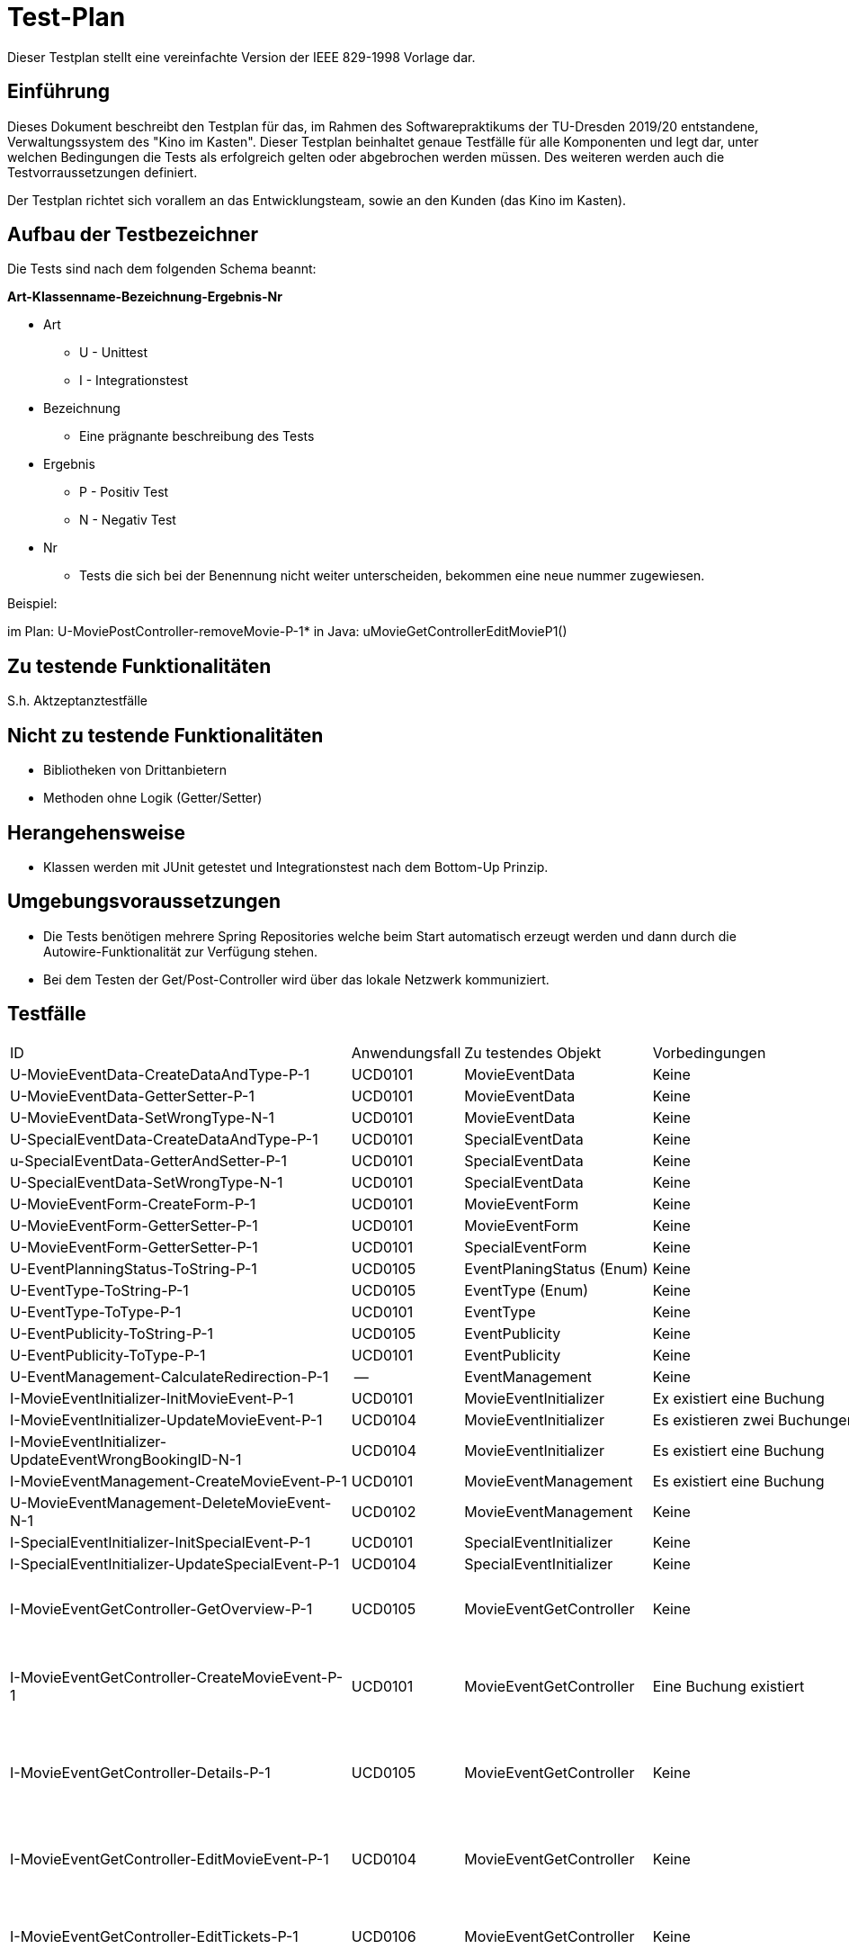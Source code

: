 = Test-Plan

Dieser Testplan stellt eine vereinfachte Version der IEEE 829-1998 Vorlage dar.

== Einführung
Dieses Dokument beschreibt den Testplan für das, im Rahmen des Softwarepraktikums der TU-Dresden 2019/20 entstandene,
Verwaltungssystem des "Kino im Kasten". Dieser Testplan beinhaltet genaue Testfälle für alle Komponenten und legt dar,
unter welchen Bedingungen die Tests als erfolgreich gelten oder abgebrochen werden müssen. Des weiteren werden auch die
Testvorraussetzungen definiert.

Der Testplan richtet sich vorallem an das Entwicklungsteam, sowie an den Kunden (das Kino im Kasten).

== Aufbau der Testbezeichner

Die Tests sind nach dem folgenden Schema beannt:

*Art-Klassenname-Bezeichnung-Ergebnis-Nr*

- Art 
    ** U - Unittest
    ** I - Integrationstest
- Bezeichnung
    ** Eine prägnante beschreibung des Tests
- Ergebnis
    ** P - Positiv Test
    ** N - Negativ Test
- Nr
    ** Tests die sich bei der Benennung nicht weiter unterscheiden, bekommen eine neue nummer zugewiesen.


Beispiel: 

im Plan: U-MoviePostController-removeMovie-P-1*
in Java: uMovieGetControllerEditMovieP1()

== Zu testende Funktionalitäten

S.h. Aktzeptanztestfälle

== Nicht zu testende Funktionalitäten

- Bibliotheken von Drittanbietern
- Methoden ohne Logik (Getter/Setter)

== Herangehensweise

- Klassen werden mit JUnit getestet und Integrationstest nach dem Bottom-Up Prinzip.

== Umgebungsvoraussetzungen

- Die Tests benötigen mehrere Spring Repositories welche beim Start automatisch erzeugt werden und dann durch die Autowire-Funktionalität zur Verfügung stehen.
- Bei dem Testen der Get/Post-Controller wird über das lokale Netzwerk kommuniziert.


== Testfälle

[options="headers", cols="1,1,2,2,2,2"]
|===

| ID
| Anwendungsfall
| Zu testendes Objekt
| Vorbedingungen
| Eingabe
| Ausgabe

| U-MovieEventData-CreateDataAndType-P-1
| UCD0101
| MovieEventData
| Keine
| Keine
| MovieEventData-Objekt mit richtigem Typ

| U-MovieEventData-GetterSetter-P-1
| UCD0101
| MovieEventData
| Keine
| Buchung, Datum und Zeit, Öfentlichkeit, Typ, Namen
| Korrektes Setzen der Eingaben

| U-MovieEventData-SetWrongType-N-1
| UCD0101
| MovieEventData
| Keine
| Änderung eines falschen Typs
| Keine Änderung des Typs

| U-SpecialEventData-CreateDataAndType-P-1
| UCD0101
| SpecialEventData
| Keine
| Keine
| SpecialEventData-Objekt mit korrektem Typ

| u-SpecialEventData-GetterAndSetter-P-1
| UCD0101
| SpecialEventData
| Keine
| Datum, Zeiten, Öffentlichkeit, Typ, Name
| Korrektes Setzen der Eingaben

| U-SpecialEventData-SetWrongType-N-1
| UCD0101
| SpecialEventData
| Keine
| Änderung eines falschen Typs
| Keine Änderung des Typs

| U-MovieEventForm-CreateForm-P-1
| UCD0101
| MovieEventForm
| Keine
| Name, Datum, Zeit, Buchunsgnummer
| Korrekt initialisiertes MoviEventForm-Objekt

| U-MovieEventForm-GetterSetter-P-1
| UCD0101
| MovieEventForm
| Keine
| Buchungsnummer
| Korrekt verändertes MovieEventForm-Objekt

| U-MovieEventForm-GetterSetter-P-1
| UCD0101
| SpecialEventForm
| Keine
| Datum, Name, Zeiten, Öffentlichkeit
| Korrekt gesetzte Eingaben

| U-EventPlanningStatus-ToString-P-1
| UCD0105
| EventPlaningStatus (Enum)
| Keine
| Keine
| Korrekt formatierter String

| U-EventType-ToString-P-1
| UCD0105
| EventType (Enum)
| Keine
| Keine
| Korrekt formatierter String

| U-EventType-ToType-P-1
| UCD0101
| EventType
| Keine
| String der dem Enum-Feld entspricht
| Korrekt assoziierter Enum-Typ

| U-EventPublicity-ToString-P-1
| UCD0105
| EventPublicity
| Keine
| Keine
| Korrekt formatierte Ausgabe

| U-EventPublicity-ToType-P-1
| UCD0101
| EventPublicity
| Keine
| String der dem Enum-Feld entspricht
| Korrekt assoziierter Enum-Typ

| U-EventManagement-CalculateRedirection-P-1
| --
| EventManagement
| Keine
| Korrekte redirect-request-parameter
| Korrekter Redirect-String

| I-MovieEventInitializer-InitMovieEvent-P-1
| UCD0101
| MovieEventInitializer
| Ex existiert eine Buchung
| Eine korrekte MovieEventForm
| Ein korrekt initialisiertes MovieEvent

| I-MovieEventInitializer-UpdateMovieEvent-P-1
| UCD0104
| MovieEventInitializer
| Es existieren zwei Buchungen
| Eine aktualisierte MovieEventForm
| Ein korrekte aktualisiertes MovieEvent-Objekt

| I-MovieEventInitializer-UpdateEventWrongBookingID-N-1
| UCD0104
| MovieEventInitializer
| Es existiert eine Buchung
| Eine aktualisierte MovieEventForm mit falscher BookingID
| Ein korrekt aktualisiertes MoviEvent-Objekt mir alter Booking

| I-MovieEventManagement-CreateMovieEvent-P-1
| UCD0101
| MovieEventManagement
| Es existiert eine Buchung
| Valide Einträge zu einer MovieEventForm
| Das MovieEvent wird angelegt, gespeichert und zurückgegeben

| U-MovieEventManagement-DeleteMovieEvent-N-1
| UCD0102
| MovieEventManagement
| Keine
| Buchungen mit spezifischer Id sollen gelöscht werden
| Nur Buchungen, deren ID vorhandne ist, werden gelöscht

| I-SpecialEventInitializer-InitSpecialEvent-P-1
| UCD0101
| SpecialEventInitializer
| Keine
| Eine korrekte SpecialEventForm
| Ein korrekt initialisiertes SpecialEvent

| I-SpecialEventInitializer-UpdateSpecialEvent-P-1
| UCD0104
| SpecialEventInitializer
| Keine
| Korrekte SpecialEventForm
| Ein korrekt aktualisiertes SpecialEvent-Objekt

| I-MovieEventGetController-GetOverview-P-1
| UCD0105
| MovieEventGetController
| Keine
| Keine
a|
- Der Webserver antwortet mit HTTP Status Code 200
- Es wird eine Liste mit MovieEvents zurückgegeben

| I-MovieEventGetController-CreateMovieEvent-P-1
| UCD0101
| MovieEventGetController
| Eine Buchung existiert
| Keine
a|  - Der Webserver antwortet mit HHTP Status Code 200
    - Es wird eine Liste mit existierenden Buchungen zurückgegeben

| I-MovieEventGetController-Details-P-1
| UCD0105
| MovieEventGetController
| Keine
| Keine
a|  - Der Webserver antwortet mit 200
    - Es werden alle wichtigen Eigenschaften einer Filmveranstaltung angezeigt

| I-MovieEventGetController-EditMovieEvent-P-1
| UCD0104
| MovieEventGetController
| Keine
| Keine
a|  - Der Webserver antwortet mit 200
    - Es werden alle editierbaren Eigenschaften einer Filmveranstaltung preisgegeben

| I-MovieEventGetController-EditTickets-P-1
| UCD0106
| MovieEventGetController
| Keine
| Keine
a|  - Der Webserver antwortet mit 200
    - Es werden die Felder der Tickets angezeigt

| I-MovieEventPostController-FilterMovieEvents-P-1
| UCD0107
| MovieEventPostController
| Es gibt Filme zum Filtern
|   - Suchstring
    - Suchdatum
a|  - Der Webserver antwortet mit 302
    - alle Events, auf die der Filter passt, werden angezeigt

| I-MovieEventPostController-CreateMovieEvent-P-1
| UCD0101
| MovieEventPostController
| Eine Buchung existiert
|   - zusätzlicher Name
    - Datum und Uhrzeit
    - Auswahl einer Buchung
a|  - Der Webserver antwortet mit 302
    - die Filmveranstaltung wird erstellt

| I-MovieEventPostController-CreateMovieEvent-N-1
| UCD0101
| MovieEventPostController
| Eine Buchung existiert
| Falsches Datum, nicht zur Buchung passend
a| - Kein neues MovieEvent wird erstellt
   - Ein redirect kommt auf dieselbe Seite zurück 

| I-MovieEventPostController-EditMovieEvent-P-1
| UCD0104
| MovieEventPostController
| Keine
|   - möglicherweise andere Daten
a|  - Der Webserver antwortet mit 302
    - die Filmveranstaltung wird verändert abgespeichert

| I-MovieEventPostController-EditMovieEvent-N-1
| UCD0104
| MovieEventPostController
| Keine
| Daten, mit einem Datum, welches nicht mehr zur Buchung passt
a|  - Redirect (302)
    - die Filmveranstaltung wird nicht gespeichert und nicht verändert

| I-MovieEventPostController-DeleteMovieEvent-P-1
| UCD0102
| MovieEventPostController
| Keine
| Keine
a|  - Der Webserver antwortet mit 302
    - die gewählte Filmveranstaltung wird gelöscht

| I-MovieEventPostController-EditMovieEventTickets-P-1
| UCD0106
| MovieEventPostController, Tickets
| Keine
| Eingabe korrekter Ticketnummern für alle Ticketarten
a|  - Der Webserver antwortet mit 302
    - die aktualisierten Ticketdaten werden gespeichert

| I-MovieEventPostController-EditMovieEventTickets-N-1
| UCD0106
| MovieEventPostController
| Keine
| Eingabe mit falscher MovieEventId
a|  - Landen auf "error" mit 200

| I-MovieEventPostController-EditMovieEventTickets-N-2
| UCD0106
| MovieEventPostController
| Keine
| Eingabe falscher Ticketnummern
a|  - Redirect (302)
    - die neuen Daten werden nicht gespeichert

| I-SpecialEventGetController-GetOverview-P-1
| UCD0107
| SpecialEventGetCOntroller
| Keine
| Keine
a|
- Der Webserver antwortet mit HTTP Status Code 200
- Es wird eine Liste mit MovieEvents zurückgegeben

| I-SpecialEventGetController-CreateSpecialEvent-P-1
| UCD0101
| SpecialEventGetController
| Keine
|   - Name
    - Datum und Uhrzeit
    - Öffentlichkeit, Typ
a|  - Der Webserver antwortet mit 302
    - die Sonderveranstaltung wird erstellt

| I-SpecialEventGetController-Details-P-1
| UCD0105
| SpecialEventGetController
| Keine
| Keine
a|  - HTTP::200
    - Eine Übersichtsseite mit allen Informationen zu einer Sonderveranstaltung

| I-MovieEventGetController-EditSpecialEvent-P-1
| UCD0104
| SpecialEventGetController
| Keine
| Keine
a|  - Der Webserver antwortet mit 200
    - Es werden alle editierbaren Eigenschaften einer Spezialveransatltung preisgegeben

| I-SpecialEventPostController-FilterSpecialEvents-P-1
| UCD0107
| SpecialEventPostController
| Keine
|   - Suchstring
    - Suchdatum
a|  - Der Webserver antwortet mit 302
    - alle Spezialveranstatungen, auf die der Filter passt, werden angezeigt

| I-SpecialEventPostController-CreateSpecialEvent-P-1
| UCD0101
| SpecialEventPostController
| Keine
|   - Name, Datum
    - Daten
	- Öffentlichkeit, Typ
a|
	- 302, Redirect
	- eine Sonderveranstaltung wird erstellt und gespeichert

| I-SpecialEventPostController-CreateSpecialEvent-N-1
| UCD0101
| SpecialEventPostController
| Keine
| Ein in der Vergangenheit liegendes Datum wird eingegeben
a|  - 320, Redirect auf dieselbe Seite
    - die Sonderveranstaltung wird nicht erstellt und nicht gespeichert

| I-SpecialEventPostController-EditSpecialEvent-P-1
| UCD0104
| SpecialEventPostController
| Die Veranstaltung existiert
| Korrekte Eingaben zu editierender Felder werden eingegeben
a|  - 302, Redirect
	- eine korrekt eränderte Sonderveranstaltung wird gespeichert

| I-SpecialEventPostController-EditSpecialEvent-N-1
| UCD0104
| SpecialEventPostController
| Die Veranstaltung existiert
| Es wird eine Event-Id übergeben, die keinem Event zugeordnet ist
a|  - 200, "error"
	- es wird nichts editiert und nichts gespeichert

| I-SpecialEventPostController-EditSpecialEvent-N-2
| UCD0104
| SpecialEventPostController
| Die Veranstaltung existiert
| Falsche Eingaben zum Datm / Uhrzeit werden gemacht
a|  - 302, Redirect auf dieselbe Seite
	- die Veranstltung wird nicht gespeichert und nicht verändert

| I-IndexGetController-GetOverview-P-1
| UCD0107
| IndexGetController
| Keine
| Keine
a|  - 200, "/"
	- Die aktuellsten (max.) 10 Filmveränstaltungen und (max.) 5 Sonderveranstltungen werden angezeigt

| U-MovieManagement-createMovie-P-1
| UCD0201
| MovieManagement
a|  - Die Datenbanken MovieRepository und PictureRepository existieren.
    - Die Objekte "picture" und "pictureMult" wurden aus der Datei moposter300.png erstellt 
a|  - Originaltitel: "original"
    - Deutscher Titel: "german"
    - Erscheinungsjahr: "0000"
    - Regie: "regie"
    - Beschreibung: "description"
    - Laufzeit: "100"
    - Bild : noposter300.png
a|  - Keine Fehler in der Eingabe.
    - Der Film wurde in der Datenbank angelegt.

| U-MovieManagement-createMovie-N-1
| UCD0201
| MovieManagement
a|  - Die Datenbanken MovieRepository und PictureRepository existieren.
    - Die Objekte "picture" und "pictureMult" wurden aus der Datei moposter300.png erstellt 
a|  - Originaltitel: "original"
    - Deutscher Titel: "german"
    - Erscheinungsjahr: "0000"
    - Regie: "regie"
    - Beschreibung: "description"
    - Laufzeit: "-100"
    - Bild : noposter300.png
a|  - Genau 1 Fehler in der Eingabe.
    - Rückgabe des Fehlers "movie.create.run_time_error"
    - Rückgabe des Wertes null

| U-MovieManagement-deleteMovie-P-1
| UCD0202
| MovieManagement
a|  - Die Datenbanken MovieRepository und PictureRepository existieren.
    - Das Objekt "picture" wurde aus der Datei moposter300.png erstellt 
a|  - Originaltitel: "original"
    - Deutscher Titel: "german"
    - Erscheinungsjahr: "0000"
    - Regie: "regie"
    - Beschreibung: "description"
    - Laufzeit: "1"
    - Bild : noposter300.png
a|  - Der Film wurde aus der Datenbank gelöscht
    - Methode gibt wahr zurück


| U-MovieManagement-deleteMovie-N-1
| UCD0202
| MovieManagement
a|  - Die Datenbanken MovieRepository und PictureRepository existieren.
    - Das Objekt "picture" wurde aus der Datei moposter300.png erstellt 
a|  - Originaltitel: "original"
    - Deutscher Titel: "german"
    - Erscheinungsjahr: "0000"
    - Regie: "regie"
    - Beschreibung: "description"
    - Laufzeit: "1"
    - Bild : noposter300.png
    - Dem Film wird ein Event zugeordnet
|   - Methode gibt Falsch zurück
    - Der Film wurde nicht gelöscht

| U-MovieManagement-editMovie-P-1
| UCD0203
| MovieManagement
a|  - Die Datenbanken MovieRepository und PictureRepository existieren.
    - Die Objekte "picture" und "pictureMult" wurden aus der Datei moposter300.png erstellt
a|  - Originaltitel : "original"
    - Deutscher Titel: "german"
    - Erscheinungsjahr: "0000"
    - Regie: "regie"
    - Beschreibung: "description"
    - Laufzeit: "1"
    - Bild : noposter300.png
    - Dem Film wird ein Event zugeordnet

    - neuer Originaltitel: "¡Hola"
a|  - Keine Fehler in der Eingabe.
    - Der Originaltitel wurde überschrieben

| U-MovieManagement-uploadPicture-P-1
| UCD0204
| MovieManagement
a|  - Die Datenbanken MovieRepository und PictureRepository existieren.
    - Das Objekt "picture" wurde aus der Datei moposter300.png erstellt 
a|  - Originaltitel : "original"
    - Deutscher Titel: "german"
    - Erscheinungsjahr: "0000"
    - Regie: "regie"
    - Beschreibung: "description"
    - Laufzeit: "1"
    - Bild: noposter300.png

    - Neues Bild: batman.jpg
a|  - Keine Fehler in der Eingabe.
    - Das zum Film zugehörige Bild in der Datenbank stimmt mit dem neuen Bild überein. 

| U-MovieManagement-uploadPicture-P-1
| UCD0204
| MovieManagement
a|  - Die Datenbanken MovieRepository und PictureRepository existieren.
    - Das Objekt "picture" wurde aus der Datei moposter300.png erstellt 
a|  - Originaltitel : "original"
    - Deutscher Titel: "german"
    - Erscheinungsjahr: "0000"
    - Regie: "regie"
    - Beschreibung: "description"
    - Laufzeit: "1"
    - Bild: noposter300.png

    - Neue Datei als Bild: unittestfile.txt
a|  - Genau 1 Fehler in der Eingabe.
    - Rückgabe des Fehlers "movie.create.file_type_error"
    
| U-MovieManagement-GetInitialPicture-N-1
| - 
| Das Bild noposter300.png existiert in der Datenbank. 
| MovieManagement
|  -
| Das Bild wurde wiederhergestellt.    

| U-MovieManagement-DeletePictureWithMovie-P-1
| -
| -
| MovieManagement
a| - Film mit unrelevanten Daten
   - Ein im Repository einzigartiges Bild
| Beim löschen des Filmes, wird das Bild mit gelöscht

| U-MovieFilter-SearchName-P-1
| UCD0205
| -
| MovieFilter
| Suche nach dem Deutschen Namen
| Ein einziger Film mit dem Namen

| U-MovieValidation-DenyExisting-N-1
| -
| -
| MovieValidation
a|  - Ein Film mit bestimmten Daten
    - Eine Form mit den selben Daten des Filmes
| In den Errors wird die entsprechende Fehlermeldung abgelegt.

| U-MovieValidation-RejectAll-N-1
| -
| -
| MovieValidation
a|  - Originaltitel : ""
    - Deutscher Titel: ""
    - Erscheinungsjahr: "year"
    - Regie: "regie"
    - Beschreibung: "description"
    - Laufzeit: "runtime"
    - Bild: null

a|  - Zurückweisen des Deutschen Titels
    - Zurückweisen des Erscheinungsjahres
    - Zurückweisen der Laufzeit

| U-MovieValidation-RejectAll-N-2
| -
| -
| MovieValidation
a|  - Originaltitel : null
    - Deutscher Titel: null
    - Erscheinungsjahr: "3000"
    - Regie: "regie"
    - Beschreibung: "description"
    - Laufzeit: "111111"
    - Bild: null
a|  - Zurückweisen des Erscheinungsjahres
    - Zurückweisen des Deutschen Titels
    - Zurückweisen der Laufzeit

| U-MoviePostController-createMovie-P-1
| UCD0201
| MoviePostController
| -
a|  - Originaltitel: eine random uuid
    - Deutscher Titel: "german"
    - Erscheinungsjahr: "0000"
    - Regie: "regie"
    - Beschreibung: "description"
    - Laufzeit: "1"
    - Bild : noposter300.png
a|  - Der Webserver antwortet mit 302
    - Der Film existiert in der Datenbank
    - Die Film Attribute stimmen überein

| U-MoviePostController-createMovie-N-1
| UCD0201
| MoviePostController
| -
a|  - Originaltitel: eine random uuid
    - Deutscher Titel: "german"
    - Erscheinungsjahr: "0000"
    - Regie: "regie"
    - Beschreibung: "description"
    - Laufzeit: "-60"
    - Bild : noposter300.png
a|  - Der Webserver antwortet mit 200
    - Auf der Webseite wird der Fehler "movie.create.run_time_error" angezeigt

| U-MoviePostController-removeMovie-P-1
| UCD0202
| MoviePostController
| -
| Post request an /movies/delete/<id>
|   - Der Webserver antwortet mit 302
    - Der Film existiert nicht mehr in der Datenbank

| U-MoviePostController-editMovie-P-1
| UCD0203
| MoviePostController
| -
a|  - Originaltitel: "😉"  U+1F609 \xF0\x9F\x98\x89" (Utf)
    - Deutscher Titel: "Test-german"
    - Erscheinungsjahr: "9999"
    - Regie: "Test-regie"
    - Beschreibung: "Test-description"
    - Laufzeit: "9"
    - Bild : batman.jpg

a|  - Der Webserver antwortet mit 302
    - Die Film Attribute stimmen überein

| U-MoviePostController-editMovie-N-1
| UCD0203
| MoviePostController
| -
a|  - Originaltitel: "Test-originalName"
    - Deutscher Titel: "Test-german"
    - Erscheinungsjahr: "9999"
    - Regie: "Test-regie"
    - Beschreibung: "Test-description"
    - Laufzeit: "9"
    - Bild : unittestfile.txt
a|  - Der Webserver antwortet mit 200
    - Die Filmattribute wurden nicht verändert
    - Auf der Webseite wird der Fehler "movie.edit.file_type_error" angezeigt


| U-MoviePostController-overviewSearch-P-1
| UCD0205
| MoviePostController
| -
| Post request an /movies?input=<uuid>
a|  - Der Webserver antwortet mit 200
    - Der Server gibt ein Streamable<Movie> zurück
    - Das Streamable enthält nur ein Objekt
    - Das eine Objekt ist der Film

| U-MovieGetController-editMovie-P-1
| UCD0203
| MovieGetController
| -
| Get Request an /movies/edit/<id>
a|  - Der Webserver antwortet mit 200
    - Der Server gibt ein Movie Objekt zurück
    - Der Server gibt ein MovieForm Objekt zurück
    - Die Attribute des Filmes stimmen mit denen der Form überein

| U-MovieGetController-movieOverview-P-1
| UCD0205
| MovieGetController
| -
| Get Request an /movies
a|  - Der Webserver antwortet mit 200
    - Der Server gibt ein Streamable<Movie> zurück
    - Die Anzahl der Objekte im Streamable entspricht der in der Datenbank
    - Die Movie Objekte im Streamble stimmen mit denen in der Datenbank überein 

| U-MovieGetController-detailsMovie-P-1
| UCD0205
| MovieGetController
| - 
| Get Request an /movies/details/<id>
a|   - Der Webserver antwortet mit 200
    - Der Server gibt ein Movie Objekt zurück
    - Das angefragte und erhaltene Movie Objekt stimmen überein

| U-MovieGetController-createMovie-P-1
| UCD0201
| MovieGetController
| -
| Get Request an /createMovie
a|  - Der Webserver antwortet mit 200
    - Der Server gibt ein MovieForm Objekt zurück

| U-MovieGetController-getPicture-P-1
| UCD0204
| MovieGetController
| -
| Get Request an /movies/image/<id>
a|  - Der Webserver antwortet mit 200
    - Der Server gibt ein Bytearray Objekt zurück
    - Das angefragte und erhaltene Bild stimmen überein

| U-User-UserDefaultConstructorTest-P
| UCD0301
| User
| -
a|  - userName: "123someusername123456"
- userAccount: (password = "password123456$$$", name = "123someusername123456")
- userType: (name = "someuserType123xxx", roles = USER)
a|  - erstellter User hat status: deleted = false, unlocked = false
- das passwort stimmt mit "password123456$$$" überein
- UserType name stimmt überein
- der UserAccount hat keine rollen (da nicht freigeschaltet)

| U-User-UserApplyDeapplyUserType-P
| UCD0305
| User
| es existiert ein User, welcher nicht freigeschaltet ist
a|  - funktion applyUserType() wird angewendet, dann erste assertions
- funktion deapplyUserType() wird angewendet, weitere assertions
a|  - erste assertions:
** User ist jetzt unlocked
** UserAccount hat die Rolle USER
- weitere assertions:
** User ist jetzt locked
** UserAccount hat keine Rollen

| U-AccessRoleManagement-createAccessRolesTest-P
| UCD0301
| AccessRoleManagement
| -
| alle AccessRoleEnum Instanzen als Strings ("ADMIN", "ORGA", "USER")
| drei AccessRoles die als SalesPointRole: "ADMIN", "ORGA" und "USER" haben

| U-UserTypeManagement-createUserTypeTest-P
| UCD0301
| UserTypeManagement
| es existiert eine Map die folgende AccessRoles gespeichert hat: "ADMIN", "ORGA", "USER"
a|  - typeName: "firstUserType", Rolen: "ADMIN", "ORGA", "USER"
    - typeName: "secondUserType", Rolen: "USER"
a|  - es existieren 2 UserTypen im UserTypeRepository mit namen: "firstUserType", "secondUserType"
    - "firstUserType" hat als Rollen: "ADMIN", "ORGA", "USER"
    - "secondUserType" hat als Rollen: "USER"

| U-UserManagement-createUserTest-P
| UCD0301
| UserManagement
| es existierten die zwei UserTypen "firstUserType", "secondUserType", gespeichert im UserTypeRepository
| Name: "someUser", userTypName: "firstUserType", Passwort: "somePassword123"
a|  - es existiert ein User mit dem namen: "someUser" im UserRepository
    - der Freischaltstatus des Users ist "blockiert" (false)
    - das Freischaltpasswort des Users ist "somePassword123"
    - der zum User gehörende UserAccount hat keine Rollen
    - der zum User gehörende UserAccount hat als Passwort: "somePassword123"
    - der zum User gehörende UserTyp ist: "firstUserType"


| U-UserManagement-safeDeleteByNameTest-P
| UCD0302
| UserManagement
a|  - es existiert ein User mit mit dem Namen "first_someUser123"
	- er hat den status deleted == false
	- der UserAccount des Users is freigeschaltet
| Name: "first_someUser123"
a|  - es existiert ein User mit dem Namen: "first_someUser123" im UserRepository
	- der zum User hat den status deleted == true
	- der UserAccount des Users is blockiert

| U-UserManagement-deleteUserForeverByNameTest-P
| UCD0302
| UserManagement
a|  - es existiert ein User mit mit dem Namen "second_someUser123"
	- er hat den status deleted == true
| Name: "second_someUser123"
| es existiert kein User mehr mit dem Namen: "first_someUser123" im UserRepository

| U-UserManagement-recoverDeletedUserByNameTest-P
| UCD0302
| UserManagement
a|  - es existiert ein User mit mit dem Namen "second_someUser123"
	- er hat den status deleted == true
	- der UserAccount des Users ist blockiert
| Name: "second_someUser123"
a|  - es existiert ein User mit dem Namen: "second_someUser123" im UserRepository
	- er hat den status deleted == false
	- der UserAccount des Users ist freigeschaltet

| U-UserManagement-unlockAccountTest-P
| UCD0305
| UserManagement
a|  - es existiert ein User mit mit dem Namen "first_someUser123"
	- er hat den status deleted == false und unlocked==false
	- der UserAccount des Users ist freigeschaltet
	- das Passwort des UserAccounts ist "first_password123"
a| 	- UnlockAccountForm mit
		** Passwort: "second_password123"
		** Passwort erneut: "second_password123"
		** UserName: "first_someUser123"
	- leeres BindException Objekt
a|  - es existiert ein User mit dem Namen "first_someUser123"
	- er hat den status deleted == false und unlocked == true
	- der UserAccount des Users ist freigeschaltet
	- das Passwort des UserAccount ist "second_password123"

| U-UserManagement-changeUserTypeTest-P
| UCD0304
| UserManagement
a|  - es existierten zwei UserTypen mit Namen "first_someUserType123", "second_someUserType123", gespeichert im UserTypeRepository
    - es existiert der User "first_someUser123" mit UserTyp "first_someUserType123"
| Name: "someUser", userTypName: "secondUserType"
a|  - es existiert ein User mit dem namen: "first_someUser123" im UserRepository
    - der zum User gehörende UserTyp hat den Namen: "second_someUserType123"

| U-UserManagement-resetPasswordLockedUserTest-P
| UCD0303
| UserManagement
a|  - es existiert ein User mit mit dem Namen "first_someUser123" im UserRepository
	- er hat den status unlocked == false
	- das Freischaltpasswort des Users ist "first_password123"
	- das Passwort des UserAccounts ist "first_password123"
a| 	- Name: "first_someUser123"
	- neues Password: "second_password123"
	- leeres BindException Objekt
a|  - es existiert ein User mit dem Namen: "first_someUser123" im UserRepository
	- er hat den status unlocked == false
	- das Freischaltpasswort des Users ist "second_password123"
	- das Passwort des UserAccounts ist "second_password123"

| U-UserManagement-resetPasswordUnlockedUserTest-P
| UCD0303
| UserManagement
a|  - es existiert ein User mit mit dem Namen "first_someUser123" im UserRepository
- er hat den status unlocked == true
- das Freischaltpasswort des Users ist "first_password123"
- das Passwort des UserAccounts ist "first_password123"
a| 	- Name: "first_someUser123"
- neues Password: "second_password123"
- leeres BindException Objekt
a|  - es existiert ein User mit dem Namen: "first_someUser123" im UserRepository
- er hat den status unlocked == true
- das Freischaltpasswort des Users ist "first_password123"
- das Passwort des UserAccounts ist "second_password123"

| U-UserManagement-changeUserNameTest-P
| UCD0303
| UserManagement
| es existiert ein User mit mit dem Namen "first_someUser123" im UserRepository
a| 	- alter Name: "first_someUser123"
	- ChanngeUserNameForm mit neuer Name: "third_someUser123"
	- leeres BindException Objekt
a|  - es existiert kein User mit dem Namen: "first_someUser123" im UserRepository
	- es existiert ein User mit Namen: "third_someUser123" im UserRepository
	- der User mit Namen "third_User123" ist das selbe Objekt wie der User der "first_someUser123" hieß

| U-UserManagement-getCurrentUserTest-P
| UCD0305
| UserManagement
a| 	- eine Authentication mit Namen "firstUserName789" wird immitiert
	- es existiert ein User mit Namen "firstUserName789"
| -
| der User "firstUserName789" wird von der Methode gefunden

| U-UserManagement-getCurrentUserNegativeTest-N
| UCD0305
| UserManagement
a| 	- eine Authentication mit Namen "someNameThatDoesNotExist" wird immitiert
	- es existiert kein User mit einem solchen Namen
| -
|  die Methode gibt ein leeres Optional zuück

| U-UserManagement-invalidateAuthenticationTest-P
| UCD0304
| UserManagement
a| 	- eine Authentication mit Namen "firstUserName789" wird immitiert
	- die Authentication ist valide
| -
|  die Authentication ist nicht mehr valide

| U-UserManagement-refreshCurrentAuthenticationUnlockedUserTest-P
| UCD0304
| UserManagement
a| 	- eine Authentication mit Namen "firstUserName789" und der Rolle: "ADMIN" wird immitiert
	- die Authentication hat nur die eine Rolle: "ADMIN"
	- ein User mit Namen "firstUserName789" existiert und hat den status: unlocked == true
	- der User hat als UserTyp einen der die Rollen: "ORGA", "USER" hat
| -
|  die Authentication hat die beiden Rollen "ORGA" und "USER"

| U-UserManagement-refreshCurrentAuthenticationLockedUserTest-P
| UCD0304
| UserManagement
a| 	- eine Authentication mit Namen "firstUserName789" und der Rolle: "ADMIN" wird immitiert
- die Authentication hat nur die eine Rolle: "ADMIN"
- ein User mit Namen "firstUserName789" existiert und hat den status: unlocked == false
- der User hat als UserTyp einen der die Rollen: "ORGA", "USER" hat
| -
|  die Authentication hat noch immer als einzige Rolle: "ADMIN"

| U-UserManagement-loginTest-P
| UCD0305
| UserManagement
| eine anonyme Authentication mit nur der Rolle: "ROLE_ANONYMOUS" wird immitiert
a| 	- PostRequest an: "/login"
	- Name: "firstusername789" (absichtlich ohne Großbuchstaben)
	- Passwort: "firstPassword456"
| 	- HttpStatut: 302
	- Weiterleitungs Url: "/"

| U-UserManagement-loginNegativeTest-N
| UCD0305
| UserManagement
| eine anonyme Authentication mit nur der Rolle: "ROLE_ANONYMOUS" wird immitiert
a| 	- PostRequest an: "/login"
- Name: "invalidusername" (absichtlich ohne Großbuchstaben)
- Passwort: "invalidPassword"
| 	- HttpStatut: 302
- Weiterleitungs Url: "/login/error"

| U-UserManagement-logoutTest-P
| UCD0306
| UserManagement
| eine Authentication mit namen: "firstUserName789" wird immitiert
| PostRequest an: "/logout"
| HttpStatut: 302

| U-UserValidation-validateUserNameExistTest-P
| UCD0301, UCD0304
| es existiert ein User mit namen "1234SomeUsernAme" im UserRepository
| UserValidation
| Namen zur Eingabe: "1234someusername", "1234somEUserNAME", "1234SOMEUSERNAME"
a| 	- alle Namen führen zum selben Objekt
	- es wird keine exception geworfen, da der User existert

| U-UserValidation-validateUserNameExistsNegativeTest-N
| UCD0301, UCD0304
| UserValidation
| der User "someusernamethatdoesnotexist123$" existiert nicht
| Name zur Eingabe: "someusernamethatdoesnotexist123$"
| eine UserNotFoundException wird geworfen

| U-UserValidation-validateUserTypeNameExistsTest-P
| UCD0304
| UserValidation
| der UserType mit namen "usertype existiert im UserTypeRepository"
| Name zur Eingabe: "usertype"
| Es wird keine Exception geworfen

| U-UserValidation-validateUserTypeNameExistsNegativeTest-N
| UCD0304
| UserValidation
| der UserType "someusertypenamethatdoesnotexist123$" exitiert nicht
| Name zur Eingabe: "someusertypenamethatdoesnotexist123$"
| eine UserTypeNotFoundException wird geworfen

| U-UserValidation-validateAdminDangerTest-P
| UCD0302
| UserValidation
a| 	- es exitieren vier User, darunter drei mit UserType Admin
	- einer der Admins ist gelöscht, einer nicht freigeschaltet
	- nur einer der Admin Accounts ist verwendbar
| Eingabe User: der verwendbare Admin
| eine AdminDangerException wird geworfen

| U-UserValidation-validateAdminDangerNegativeTest-P
| UCD0302
| UserValidation
| es exitieren zwei User mit UserType Admin im UserRepository: "1234SomeUsernAme", "1234SomeUsernAme2"
| Eingabe User: "1234SomeUsernAme", "1234SomeUsernAme2"
| no exception is thrown

| U-UserValidation-validatePasswordTest-P
| UCD0301, UCD0303
| UserValidation
| der reguläre Ausdruck zur Passwordvalidierung ist auf "123456passwordLikeRegex" gesetzt
a| 	- passwort: "123456passwordLikeRegex"
	- errors: ErrorMock Objekt in der Test Klasse
| keine felder wurden abgelehnt

| U-UserValidation-validatePasswordNegativeTest-N
| UCD0301, UCD0303
| UserValidation
| der reguläre Ausdruck zur Passwordvalidierung ist auf "123456passwordLikeRegex" gesetzt
a|	- passwort: "incorrectExpression"
	- errors: ErrorMock Objekt in der Test Klasse
| das feld "newPassword" wurde abgelehnt

| U-UserValidation-validateTest-N
| UCD0301, UCD0302, UCD0303, UCD0304
| UserValidation
| der reguläre Ausdruck zur Passwordvalidierung ist auf "123456passwordLikeRegex" gesetzt
a| 	- Liste von mit valider: CreateNewUserForm, ChangeUserTypeOfUserForm, UnlockAccountForm, ChangePasswordForm, ChangeUserNameForm
	- ErrorMock Objekt
a| 	- für keine der Formen wird eine exception geworfen
	- es werden keine Felder abglehnt

| U-UserValidation-validateFieldErrorTest-P
| UCD0301, UCD0302, UCD0303, UCD0304
| UserValidation
a|	- der reguläre Ausdruck zur Passwordvalidierung ist auf "123456passwordLikeRegex" gesetzt
	- die UserTypen mit Namen "Orga" und "usertype" ohne Rollen existiert im UserTypeRepository
	- ein User mit Namen "validUser" und UserType "usertype" existiert im UserRepository
a| 	- eine Liste mit Eingabe Formen und den jeweiligen Namen der Felder, welche abgelehnt werden sollten:
		** CreateNewUserForm mit Namen der schon existiert, Feldname: "name"
		** CreateNewUserForm mit unsicherem Passwort, Feldname: "passwort"
		** UnlockAccountForm Passwort und Passwortbestätigung sind unterschiedlich , Feldname: "newPassword"
		** UnlockAccountForm mit unsicherem Passwort , Feldname: "newPasswordAgain"
		** ChangePasswordForm mit Passwort, das nicht dem alten entspricht, Feldname: "oldPassword"
		** ChangePasswordForm neues Passwort nicht sicher genug, Feldname: "newPassword"
		** ChangeUserNameForm mit neuem namen der schon existiert, Feldname: "newUserName"
| jeder der Formen verursacht genau die Ablehnung des einen spezifizierten Feldes

| U-UserGetController-getLoginTest-P
| UCD0305
| UserGetController
| an anonymouser is simulated
| "/login" get request is performed
| the returned Http status is 200 ok

| U-UserGetController-getDocumentationTest-P
| -
| UserGetController
| an authenticated User with username "someone" is simulated
| "/documentaion" get request is performed
| the returned Http status is 200

| U-UserGetController-userOverviewTest-P
| UCD0303
| UserGetController
a| 	- an user with role "ADMIN" is simulated
	- there is one deleted User "TestDeletedUser" and three not deleted Users
| "/user" get request is performed
a| 	- returned modelmap contains "userList" and "userTypeList"
	- "userList" is a stream of users, "userTypeList" a stream of userTyps
	- the stream of users contains the three not deleted Users

| U-UserGetController-userDeletedOverviewTest-P
| UCD0302
| UserGetController
a| 	- an user with role "ADMIN" is simulated
- there is one deleted User "TestDeletedUser" and three not deleted Users
| "/user" get request is performed with "showDeletedUsers" session attribute set to true
a| 	- returned modelmap contains "userList"
	- "userList" is a stream of users and only contains "TestDeletedUser"

| U-UserGetController-getSearchUserOverviewTest-P
| -
| UserGetController
a|	- an user with role "ADMIN" is simulated
	- there is one deleted User "TestDeletedUser" and three not deleted Users
| "/user/TestB" get request is performed
a| 	- Http return status is 200
	- the modelmap contains "userList" wich contains only one user: "TestBruce"

| U-UserGetController-getOwnDetailsTest-P
| UCD0303
| UserGetController
a| 	- user with name "TestBruce" is simulated
	- "TestBruce exists in the userRepository"
| "/user/details/own" get request is performed
a| 	- Http return status is 200
	- the returned modelmap contains "user" object, wich is "TestBruce"
	- modelmap also contains "changePasswordForm"

| U-UserGetController-getOwnDetailsNegativeTest-N
| UCD0303
| UserGetController
| user with name "userthatdoesnotexisz", and there is no user saved with this name
| "/user/details/own" get request is performed
a| 	- Http return status is 302
	- redirectUrl is "/"

| U-UserGetController-getAnyDetailsTest-P
| UCD0303
| UserGetController
| user with role ADMIN is simulated
| "/user/details/any/TestAlfred" get request is performed
a| 	- Http return status is 200
	- returned modelmap contains "user" witch is "TestAlfred"
	- modelmap also contains "anyUser" with value: true

| U-UserGetController-getAnyDetailsNegativeTest-N
| UCD0303
| UserGetController
a|  - user with role ADMIN is simulated
	- there is no user with name "nonexistentuser"
| "/user/details/any/nonexistentuser" get request is performed
a|	- Http return status is 302
	- redirect url is "/user"

| U-UserPostController-createUserTest-P
| UCD0301
| UserPostController
a|	- an user with role ADMIN is simulated
	- regex for password validation is set to "12341234"
	- the userType "TestOrga" is saved in the userTypeRepository
a| 	- "/user/createNewUser" post is performed, with params:
		** name: "Max"
		** password: "12341234"
		** userType: "TestOrga"
a| 	- Http return status is 302
	- there is a user in the userRepository present with name "Max"
	- the user has the userType "TestOrga"
	- the userAccount of the user has as password one that matches "12341234"
	- the user has status unlocked==false, and no roles

| U-UserPostController-createUserNegativeTest-N
| UCD0301
| UserPostController
a| 	- an user with role ADMIN is simulated
	- there is no UserType with name "usertypethatdoesnotexist"
a|	- "/user/createNewUser" post is performed, with params:
		** name: "somename"
		** password: "somepassword"
		** userType: "usertypethatdoesnotexist"
a| 	- Http return status is 302
	- the returned model contains a flash attribute "exception", with value "UserTypeNotFound"

| U-UserPostController-changeUserTypeTest-P
| UCD0304
| UserPostController
a|	- an user with role ADMIN is simulated
	- an user "TestAlfred" with userType "TestOrga" exists
	- "TestAlfred" is unlocked and has two roles
a|	- "/user/changeUserType/" post is performed, with params:
		** "userTypeName": "TestAdmin"
		** "userName": "TestAlfred"
a|	- "TestAlfred" user exists
	- "TestAlfred" is still unlocked, now has three roles


| U-UserPostController-changeUserTypeUserExceptionTest-N
| UCD0304
| UserPostController
a|	- an user with role ADMIN is simulated
	- there is no user with name "nonexistentusername"
a|	- "/user/changeUserType/nonexistentusername" post is performed, with parameters:
		** "UserTypeName": "TestAdmin"
		** "userName": "nonexistentusername"
a| 	- Http return status is 302
	- redirect url is "/user/"
	- the returned model contains a flash attribute "exception", with value "UserNotFound"

| U-UserPostController-changeUserTypeUserTypeExceptionTest-N
| UCD0304
| UserPostController
a|	- an user with role ADMIN is simulated
	- there is no userType with name "nonexistentusertype"
	- an user "TestBruce" exists
a|	- "/user/changeUserType/TestBruce" post is performed, with parameters:
		** "UserTypeName": "nonexistentusertype"
		** "userName": "TestBruce"
a| 	- Http return status is 302
	- redirect url is "/user/details/any/TestBruce"
	- the returned model contains a flash attribute "exception", with value "UserTypeNotFound"

| U-UserPostController-changeUserTypeAdminDangerExceptionTest-P
| UCD0304
| UserPostController
a|	- an user with role ADMIN is simulated
	- user "TestBruce" exists with userType "Admin"
a|	- "/user/changeUserType/TestBruce" post is performed, with parameters:
		** "UserTypeName": "TestAdmin"
		** "userName": "TestBruce"
a|	- Http return status is 302
	- redirect url is "/user/details/any/TestBruce"
	- the returned model contains a flash attribute "exception", with value "AdminDanger"

| U-UserPostController-unlockAccountOwnTest-P
| UCD0305
| UserPostController
a| 	- an user with name "TestRobin", and no Roles is simulated
	- the user "TestRobin" is present in userRepository, and has no roles (is locked)
	- regex for password validation is set to "SomePassword123"
a|	- "unlockAccount/own" post is performed, with parameters:
		** "newPassword": "SomePassword123"
		** "newPasswordAgain": "SomePassword123"
		** "userName": "TestRobin"
a| 	- Http return status is 302
	- "TestRobin" user is present in userRepository and has status unlocked==true
	- "TestRobin" has more that zero roles

| U-UserPostController-unlockAccountOwnUserExceptionTest-N
| UCD0305
| UserPostController
a| 	- an user with name "nonexistentuser" is simulated
	- no user named "nonexistentuser" exists in userRepository
a| 	- "unlockAccount/own" post is performed, with parameters
		** "newPassword": "SomePassword123"
		** "newPasswordAgain": "SomePassword123"
		** "userName": "nonexistentuser"
a| 	- Http return status is 200
	- the returned modelmap contains "exception" with value "UserNotFound"

| U-UserPostController-unlockAccountOwnValidationErrorsTest-N
| UCD0305
| UserPostController
a| 	- an user with name "TestBruce" is simulated
	- regex for password validation is set to "willnotmatch"
	- the user "TestBruce" exists
a| 	- "unlockAccount/own" post is performed, with parameters
		** "newPassword": "SomePassword123"
		** "newPasswordAgain": "SomePassword123somethingelse"
		** "userName": "TestBruce"
a| 	- Http return status is 200
	- the returned modelmap contains "errors" witch contains Fielderrors: "newPassword", "newPasswordAgain"

| U-UserPostController-safeDeleteTest-P
| UCD0302
| UserPostController
a|	- an user with role "ADMIN" is simulated
	- the user "TestRobin" exists
| "/user/delete/TestRobin/confirm" post is performed
a| 	- Http return status is 302
	- "TestRobin" is still present and has status: deleted==true

| U-UserPostController-safeDeleteAdminDangerTest-P
| UCD0302
| UserPostController
a|	- an user with role "ADMIN" is simulated
	- the user "TestBruce" exists and has usertype "Admin"
| "/user/delete/TestBruce/confirm" post is performed
a| 	- Http return status is 302
	- "TestBruce" is still present and has status: deleted==false

| U-UserPostController-deleteForeverTest-P
| UCD0302
| UserPostController
a|	- an user with role "ADMIN" is simulated
	- the user "TestRobin" exists and has status: deleted==true
| "/user/delete/TestRobin/confirmForever" post is performed
a|	- Http return status is 302
	- there is no user "TestRobin" present in the userRepository

| U-UserPostController-deleteForeverUserExceptionTest-N
| UCD0302
| UserPostController
a|	- an user with role "ADMIN" is simulated
	- there is no user "nonexistinguser"
| "/user/delete/nonexistinguser/confirmForever" post is performed
a|	- Http return status is 302
	- the returned modelmap contains a flashattribute "exception" with value "UserNotFound"

| U-UserPostController-showDeletedUsersSwitchTest-P
| UCD0302
| UserPostController
| an user with role "ADMIN" is simulated
| "/user/showDeletedUsers" is performed two times
a| 	- Http return status is 302 both times
	- redirect url is "/user" both times
	- the first time the session attribute becomes true after the post
	- the second time is becomes null

| U-UserPostController-recoverUserTest-P
| UCD0302
| UserPostController
a|	- an user with role "ADMIN" is simulated
	- user "TestRobin" exists and has status: deleted==true
| "/user/recoverUser/TestRobin" post is performed
a|	- Http return status 302
	- "TestRobin" still exists, has status: deleted==false

| U-UserPostController-recoverUserExceptionTest-P
| UCD0302
| UserPostController
a|	- an user with role "ADMIN" is simulated
	- no user named "nonexistinguser" exists
| "/user/recoverUser/nonexistinguser" post is performed
a|	- Http return status 302
	- the returned modelmap contains a flashattribute "exception" with value "UserNotFound"

| U-UserPostController-changeUserNameTest-P
| UCD0303
| UserPostController
| an user with role "ADMIN" is simulated
a|	- "/user/details/any/TestAlfred/changeUserName" post is performed, with parameters
		** "newUserName": "newTestAlfred"
| the returned modelmap contains no flashattribute "errors"

| U-UserPostController-changeUserNameValidationErrorTest-N
| UCD0303
| UserPostController
| an user with role "ADMIN" is simulated
a|	- "/user/details/any/TestAlfred/changeUserName" post is performed, with parameters
		** "newUserName": "TestBruce"
| the returned modelmap contains flashattribute "errors"

| U-UserPostController-changeUserExceptionTest-N
| UCD0303
| UserPostController
| an user with role "ADMIN" is simulated
a| 	- "/user/details/any/nonexistinguser/changeUserName" post performed, with parameters
		** "newUserName": "validnewname"
| the returned modelmap contains "exception" with value "UserNotFound"

| U-UserPostController-changeAdminDangerTest-P
| UCD0303
| UserPostController
a|	- an user with role "ADMIN" is simulated
	- the User "TestAlfred" exists and has userType "Admin"
a| 	- "/user/details/any/TestAlfred/changeUserName" is performed, with parameters
		** "newUserName": "validnewname"
| the returned modelmap contains flashattribute "exception" with value "AdminDanger"

| U-MOverviewGet-ControllerGetOverview-P-1
| UCD0601
| OverviewGetController
| -
| Get request an /overview  
a|  - Eine Liste von OverviewMonth Objekten.
    - Der Server antwortet mit 200.
    - Die Anzahl der Objekte stimmt mit denen des Managements überein.

| U-OverviewMonth-GetterTest-P-1
| UCD0601
| OverviewMonth
| -
a|  - Jahr 2000
    - Monat Januar
    - Sales 2.0
    - Expenses 3.0
    - Events 1
    - Filmevents 2
    - Besucher 3
    - Normal 4
    - Reduziert 5
    - Frei 6
a|  Daten stimmen mit den vorher gesetzten überein.

| U-OverviewManagement-MonthSwitch-P-1
| UCD0601
| OverviewManagement
| -
| Die Monate Januar bis Dezember
| Die Monate werden in die richtigen Strings umgewandelt.

| U-OverviewManagement-MonthSwitch-N-1
| UCD0601
| OverviewManagement
| -
| null
| Es wid der String unbekannt zurückgegeben.

| U-OverviewManagement-Rounding-P-1
| UCD0601
| OverviewManagement
| -
a|  - 1.23456789
    - 1.5555555
a|  - 1.235
    - 1.6

| U-OverviewManagementCreateNewP1
| UCD0601
| OverviewMangement
| Veranstaltungen existieren in dem Repository.
a|  - Die existierende Übersicht wird gelöscht.
    - Eine Anfrage eine neue Übersicht zu erstellen.
|   - Eine neue Übersicht wurde erstellt.

uOverviewManagementRoundingP1

| U-OverviewManagement-OnlyGetRunningEventsTest-P
| <<UCD0601>>
| OverviewManagement
a|  - Das EventManagement existiert (mit EventRepository)
    - In der Datenbank sind drei Events für den Film "Batman" gespeichert
    - eines der Events ist bereits vorüber
| FilterOption: default
| Iterable der zwei noch laufenden Events.

|  U-OverviewManagement-OnlyGetRunningBookingsTest-P
| <<UCD0602>>
| OverviewManagement
a|  - Das BookingManagement existiert (mit BookingRepository)
    - In der Datenbank sind drei Buchungen für die Filme "Batman", "Blade Runner 2049", "Joker" gespeichert
    - Die Buchung für "Joker" ist bereits abgeschlossen
| FilterOption: default
| Iterable mit "Batman" und "Blade Runner 2049"

| U-DistributorManager-createDistributor-P-1
| <<UCD0701>>
| DistributorManager
| Benutzer ist authentifizierter Organisator
|a Name: Fiederl GmbH
Adresse: Am Bau 24
Telefonnummer: 03511235463
Fax: 0351 03511235464
| Neuer Distributor wird erstellt und im DistributorRepository gespeichert




| U-DistributorManager-createDistributor-N-1
| <<UCD0701>>
| DistributorManager
| Verleiher mit gleichem Namen existiert
|a Name: Fiederl GmbH
Adresse: Am Bau 24
Telefonnummer: 03511235463
Fax: 0351 03511235464
| Es wird eine DuplicateException geworfen, da der Distributor bereits existiert



| U-DistributorManager-editDistributor-P-1
| <<UCD0702>>
| DistributorManager
| Verleiher existiert
| Adresse: Am Bau 24a, 01309 Dresden
| Die Adresse des gewählten Distributors wurde geändert


| U-DistributorManager-editContactPerson-P-1
| <<UCD0703>>
| DistributorManager
| Verleiher und Kontaktperson existieren
|a Name: Gustav Krebs
Telefon: 03511236455
E-Mail: g.krebs@fiederl.de
| Die gewählte Kontaktperson des Distributors wird mit den gegebenen Daten aktualisiert


| U-DistributorManager-filterDistributorByAttributes
| <<UCD0704>>
| DistributorManager
| Verleiher mit Kontaktpersonen existieren
| String input "GmbH"
| Liste mit Verleihern, die "GmbH" enthalten



| I-DistributorPostController-DistributorSearch-P
| <<UCD0704>>
| DistributorPostController
| Verleiher existieren
| String input "GmbH"
| Liste mit Verleihern, die "GmbH" enthalten

| U-DistributorPostController-CreateDistributor-P
| 
| DistributorPostController
| 
| Ausgefüllte Form für einen Verleiher
| neuer Verleiher im Repository

| I-DistributorPostController-DistributorEdit-P
| <<UCD0702>>
| DistributorPostController
| Verleiher existieren
| ausgefüllte Form mit neuen Daten
| der gewählte Verleiher wird aktualisiert

| U-DistributorPostController-AddContactPerson-P
| 
| DistributorPostController
| Verleiher existieren
| ausgefüllte Form mit Daten einer Kontaktperson
| eine neue Kontaktperson wird zum gewählten Verleiher hinzugefügt

| U-DistributorPostController-DistributorDelete-P
| 
| DistributorPostController
| Verleiher existieren
| POST Request mit der ID des zu löschenden Verleihers
| der gewählte Verleiher wird gelöscht

| U-DistributorPostController-EditContactPerson-P
| 
| DistributorPostController
| Verleiher existieren
| ausgefüllte Form mit neuen Daten
| die gewählte Kontaktperson wird aktualisiert


| I-DistributorGetController-DistributorOverview-P
| 
| DistributorGetController
| Verleiher existieren
| 
a| - Rückgabe des Templates
- Liste mit Verleihern ist vollständig

| I-DistributorGetController-DistributorCreate-P
| 
| DistributorGetController
|
|  
a| - eine leere Form für neue Verleiher wird zurückgegeben

| I-DistributorGetController-DistributorGetDetails-P
| 
| DistributorGetController
| Verleiher existiert
| 
a| - das Template für Details wird korrekt ausgefüllt zurückgegeben



| U-DistributorGetController-AddContactPerson-P
| 
| DistributorGetController
| Verleiher existiert
| 
a| - das Template für das Erstellen einer neuen Kontaktperson wird mit einer leeren Form zurückgegeben


| U-DistributorGetController-EditContactPerson-P
| 
| DistributorGetController
| Verleiher existiert
| 
a| - das Template für das Bearbeiten wird mit einer korrekt ausgefüllten Form zurückgegeben



| I-DistributorGetController-RemoveContactPerson-P
| 
| DistributorGetController
| Verleiher existiert
| 
a| - die gewählte Kontaktperson wird gelöscht

| I-BookingGetController-showBookings-P
| UCD0405
| BookingGetController
| BookingRepository mit gespeicherten Buchungen existiert
| Keine
a| - "booking/bookings" wird zurückgegeben
- Model hat das nicht-leere Attribut "bookings"


| I-BookingGetController-showCurrentBookings-P
| UCD0405
| BookingGetController
| BookingRepository mit gespeicherten Buchungen existiert, von denen eine archiviert und eine nicht archiviert ist
| Keine
a| - "booking/current-bookings" wird zurückgegeben
- Model hat das nicht-leere Attribut "bookings"
- bookings enthält die archivierte Buchung nicht,
- bookings enthält die nicht-archivierte Buchung

| I-BookingGetController-showBookingDetails-P
| UCD0405
| BookingGetController
| BookingRepository mit gespeicherten Bunchungen existiert
| Id: bookingId
a| - "booking/booking-details" wird zurückgegeben
- Model hat das Attribut "booking", welche der Buchung mit der eingegebenen Id entspricht

| I-BookingGetController-createBooking-P
| UCD0401
| BookingGetController
| Nutzer als Orga eingeloggt
| Keine
a| - "booking/createBooking" wird zurückgegeben
- Model hat die Attribute "bookingForm", "movies" und "distributors"

| I-BookingGetController-editBooking-P
| UCD0402
| BookingGetController
| BookingRespository mit gespeicherten Buchungen existiert, Nutzer als Orga eingeloggt
a| - ausgefüllte BookingForm
   - Id einer existierenden Buchung
a| - "booking/editBooking" wird zurückgegeben
- Model hat die Attribute "bookingForm", "booking", "movies" und "distributors"
- Die Buchung im Model hat die anfangs eingegebene Id

| I-BookingGetController-linkVisibility-P-1
| UCD0404
| BookingGetController
| Eine nicht archivierte Buchung existiert
| Get request an /booking?id=<id>
a|  - Der Webserver antwortet mit 200
- Der Link zum Abrechnen wird angezeigt, der zum PDF-Generieren nicht


| I-BookingGetController-linkVisibility-P-2
| UCD0404
| BookingGetController
| Eine archivierte Buchung existiert
| Get request an /booking?id=<id>
a|  - Der Webserver antwortet mit 200
- Der Link zum Abrechnen wird nicht angezeigt, der zum PDF-Generieren schon


| I-BookingGetController-settleUp-P
| UCD0406
| BookingGetController
| Eine nicht archivierte Buchung existiert
| Id der Buchung
| Die Buchung ist abgerechnet und archiviert

| I-BookingPostController-createBooking-P-1
| UCD0401
| BookingPostController
| Nutzer als Orga eingeloggt
| - ausgefüllte BookingForm
a| - "redirect:/bookings/booking" wird zurückgegeben
- Das BookingRepository enthält eine neue Buchung

| I-BookingPostController-createBooking-P-2
| UCD0401
| BookingPostController
| Nutzer als Orga eingeloggt
a| - ausgefüllte BookingForm mit:
* minimumGuarantee: -3
* percentage: 200
a| - "redirect:/createBooking" wird zurückgegeben
- Das BookingRepository enthält keine neue Buchung
- Die RedirectAttributes haben die zu erwartenden FlashAttributes "bookingForm" and
"org.springframework.validation.BindingResult.bookingForm"

| I-BookingPostController-editBooking-P-1
| UCD0402
| BookingPostController
| Eine Buchung existiert und ist in dem BookingRepsitory gespeichert, Nutzer als Orga eingeloggt
a| - Id der Buchung
- ausgefüllte BookingForm
a| - "redirect:/bookings/booking" wird zurückgegeben
- Die Buchungsdaten wurden verändert und abgespeichert

| I-BookingPostController-editBooking-P-2
| UCD0402
| BookingPostController
| Eine Buchung existiert und ist in dem BookingRepsitory gespeichert, Nutzer als Orga eingeloggt
| - Id der Buchung
- ausgefüllte BookingForm, wobei die distributorId auf 0 gesetzt ist
a| - "redirect:/bookings/booking" wird zurückgegeben
- Der in der Buchung gespeicherte Distributor ist unverändert

| I-BookingPostController-editBooking-P-3
| UCD0402
| BookingPostController
| Eine Buchung existiert und ist in dem BookingRepsitory gespeichert, Nutzer als Orga eingeloggt
a| - Id der Buchung
- ausgefüllte BookingForm mit:
* minimumGuarantee: -3
* percentage: 200
a| - "redirect:/bookings/edit" wird zurückgegeben
- Die Buchung ist unverändert
- Die RedirectAttributes haben die zu erwartenden FlashAttributes "bookingForm" and
"org.springframework.validation.BindingResult.bookingForm"

| I-BookingPostController-cancelBooking-P
| UCD0402
| BookingPostController
| Eine nicht archivierte Buchung existiert, Nutzer als Orga eingeloggt
a| - Id der Buchung
- MockHttpServletResponse
- RedirectAttributes
| Die Buchung ist abgesagt und archiviert, zählt aber nicht als abgerechnet

| I-BookingPostController-filterBookings-P
| UCD0408
| BookingPostController
| BookingRespository existiert und enthält Buchungen
| leerer String ("")
a|- "booking/current-bookings" wird zurückgegeben
- Model hat das nicht-leere Attribut "bookings"

| U-Booking-addEvent-N
| UCD0402
| Booking
| Keine
| Null
| IllegalArgumentException

| U-Booking-removeEvent-N
| UCD0402
| Booking
| Keine
| Null
| IllegalArgumentException

| U-Booking-addAndRemoveEvent-P
| UCD0402
| Booking
| Keine
| Event
| Nach dem Hinzufügen enthält die Buchung das Event, nach dem Entfernen nicht mehr

| U-Booking-getTotalRevenue-P
| UCD0404
| Booking
| Die Buchung hat 2 Events mit eingetragenen Ticketnummern
| Keine
| Der berechnete Umsatz ist korrekt

| U-Booking-setState-P
| UCD0402
| Booking
| Die Buchung ist nicht archiviert
| BookingState: "Abgesagt"
| Der Buchungsstatus ist "Abgesagt" und die Buchung ist archiviert

| U-Booking-updateState-P-1
| UCD0402
| Booking
| Die Buchung hat den Status "Abgerechnet" und ist archiviert
| Keine
| Die Buchung hat immer noch den Status "Abgerechnet"

| U-Booking-updateState-P-2
| UCD0402
| Booking
| Die Buchung hat den Status "Aktiv" und Start- und Enddatum liegen in der Vergangenheit
| Keine
| Die Buchung hat den Status "Abgelaufen"

| I-Booking-allEventsSettledUp-P-1
| UCD0404
| Booking
| Buchung ohne Events
| Keine
| True

| I-Booking-allEventsSettledUp-P-2
| UCD0404
| Booking
a| - 1: Buchung mit Event ohne Ticketnummern
- 2: Buchung mit Event mit Ticketnummern
| Keine
a| - 1: False
- 2: True

| I-Booking-getColourString-P
| UCD0405
| Booking
a| - 1: Buchung ohne Status
- 2: Buchung mit Status "Aktiv"
- 3: Buchung mit Status "Abgelaufen" und Event ohne Ticketnummern
- 4: Buchung mit Status "Abgelaufen" und Event mit Ticketnummern
| Keine
a| - 1: ""
- 2: "green"
- 3: "red"
- 4: "orange"

| U-ConditionsConverter-convertion-P
| UCD0401
| ConditionsConverter
| Conditions Objekt
| Die Konditionen
| Die zu zu einem String und wieder zurück konvertierten Konditionen entsprechen den Ausgangskonditionen

| U-BookingState-toString-P
| UCD0405
| Booking
| Keine
| Keine
| Die Stati entsprechen den jeweiligen Strings

| U-BookingFilter-Filter-P-1
| UCD0408
| BookingFilter
| Keine
a| - Liste von Buchungen
- Input: "unner"
| Es wird ein Streamable mit einer Buchung zurückgegeben, welche als Film "Blade Runner 2048" hält

| U-BookingFilter-Filter-P-2
| UCD0408
| BookingFilter
| Keine
a| - Liste von Buchungen
- Input: "21"
| Es wird ein Streamable mit zwei Buchungen zurückgegeben. Eine hat den Verleiher "21Century" und die andere die
TB-Nummer "32145658"

| U-BookingFilter-Filter-P-3
| UCD0408
| BookingFilter
| Keine
a| - Liste von Buchungen
- Input: "eutsch"
| Es wird ein Streamable mit einer Buchung zurückgegeben, die einen Film mit dem deutschen Titel "Deutscher Titel" hält

| U-BookingInitializer-FillBooking-P-1
| UCD0401
| BookingInitializer
| Keine
a| * Leere Buchung und ausgefüllte BookingForm:
- TB-Nummer: "12345678"
- MovieId
- DistributorId
- StartDate: LocalDate.now().plusDays(7)
- EndDate: LocalDate.now().plusDays(14)
- Konditionen
a| - Die Buchung wurde nicht im BookingRepository gespeichert
- Die Buchung hat alle zu erwartenden Attribute
- Der Status wurde auf "Anstehend" gesetzt

| U-BookingInitializer-FillBooking-P-2
| UCD0402
| BookingInitializer
| Keine
a| * Buchung mit gesetzten Attributen und ausgefüllte BookingForm:
- TB-Nummer: "12345678"
- MovieId
- DistributorId
- StartDate: LocalDate.now().plusDays(7)
- EndDate: LocalDate.now().plusDays(14)
- Konditionen
a| - Die Buchung wurde nicht im BookingRepository gespeichert
- Die Buchung hat alle zu erwartenden Attribute
- Der Status wurde auf "Anstehend" gesetzt

| U-BookingInitializer-InitializeBooking-P
| UCD0401
| BookingInitializer
| Keine
a| * ausgefüllte BookingForm:
- TB-Nummer: "12345678"
- MovieId
- DistributorId
- StartDate: LocalDate.now().minusDays(3)
- EndDate: LocalDate.now().plusDays(4)
- Konditionen
a|- Die Buchung wurde im BookingRepository gespeichert
- Die Buchung hat alle zu erwartenden Attribute
- Der Status wurde auf "Aktiv" gesetzt

| U-BookingValidation-Validate-P-1
| UCD0401
| BookingValidation
| Keine
a| * ausgefüllte BookingForm:
- TB-Nummer: "2345"
- MovieId
- DistributorId
- StartDate: LocalDate.of(2019, 12, 24)
- EndDate: LocalDate.of(2019, 12, 31)
- Konditionen (minimumGuarantee: 25, percentage: 5)
| Das Errors Objekt enthält keine Fehler

| U-BookingValidation-Validate-P-2
| UCD0401
| BookingValidation
| Keine
a| * leere Errors und ausgefüllte BookingForm:
- TB-Nummer: "-12345"
- MovieId (keinem Movie zugeordnet)
- DistributorId (keinem Distributor zugeordnet)
- StartDate: LocalDate.of(2019, 12, 24)
- EndDate: LocalDate.of(2019, 12, 31)
- Konditionen (minimumGuarantee: -25, percentage: 500, freight: -2, advertisement: -2.45f, spio: -3, other: -25.4f)
| Das Errors Objekt enthält alle zu erwartenden Fehler

| U-BookingManagement-createBooking-P
| UCD0401
| BookingManagement
| Keine
a| - 1: ausgefüllte valide BookingForm und leere Errors
- 2: ausgefüllte valide BookingForm und nicht-leere Errors
a| - 1: Das BookingRepository enthält die neue Buchung
- 2: Null

| U-BookingManagement-editBooking-P
| UCD0402
| BookingManagement
| Eine Buchung existiert
a| - 1: Id der Buchung, ausgefüllte valide BookingForm und leere Errors
- 2: Id der Buchung, ausgefüllte nicht-valide BookingForm und leere Errors
a| - 1: Die Buchung enthält die neuen Daten
- 2: Die Buchung ist unverändert

| U-BookingManagement-settleUp-P
| UCD0406
| BookingManagement
| Eine Buchung mit Status "Abgelaufen" und einem nicht abgerechneten Event existiert
| Id der Buchung
| Der Status der Buchung ist nun "Abgerechnet" und der Status des verknüpften MovieEvents ist "Abgebucht"

| U-BookingManagement-cancelBooking-P
| UCD0402
| BookingManagement
| Eine nicht-abgesagte Buchung existiert
a| - Id der Buchung
- MochHttpServletResponse
| Der Status der Buchung ist nun "Abgesagt"

| U-BookingManagement-undoCancelBooking-P
| UCD0402
| BookingManagement
| Eine Buchung mit Status "Abgesagt" existiert, deren Buchungszeitraum abgelaufen ist
| Id der Buchung
| Der Status der Buchung ist nun "Abgelaufen"

| U-BookingManagement-fillBookingForm-N
| UCD0402
| BookingManagement
| Keine
| Null
| IllegalArgumentException

| U-BookingManagement-updateBookingStates-P
| UCD0402
| BookingManagement
| BookingRepository mit einer Buchung, die den Status "Aktiv" hat, obwohl der Buchungszeitraum vergangen ist
| Keine
| Die Buchung hat nun den Status "Abgelaufen"

| U-BookingManagement-getAllBookings-P
| UCD0405
| BookingManagement
| BookingRepository mit mehreren gespeicherten Buchungen existiert
| Keine
| Das zurückgegebene Streamable hat alle Elemente des BookingRepositories

| U-BookingManagement-getAllBookingsSorted-P
| UCD0405
| BookingManagement
| BookingRepository mit mehreren gespeicherten Buchungen existiert
a| * Sort Objekt mit:
- SortDirection: ascending
- SortAttribute: "tbNumber"
| Das zurückgegebene Streamable hat alle Elemente des BookingRepositories in der gewünschten Reihenfolge

| U-BookingManagement-getById-P
| UCD0405
| BookingManagement
| BookingRepository mit mehreren gespeicherten Buchungen existiert
| Id einer Buchung
| Das zurückgegebene Optional hält die Buchung mit der eingegebenen Id

| U-BookingManagement-getAllNotArchivedBookings-P
| UCD0405
| BookingManagement
| BookingRepository mit mehreren gespeicherten Buchungen existiert
| Keine
| Das zurückgegebene Streamable hat alle Elemente des BookingRepositories, die nicht archiviert sind

| U-BookingManagement-getAllNotArchivedBookingsSorted-P
| UCD0405
| BookingManagement
| BookingRepository mit mehreren gespeicherten Buchungen existiert
a| * Sort Objekt mit:
- SortDirection: ascending
- SortAttribute: "tbNumber"
| Das zurückgegebene Streamable hat alle nicht-archivierten Buchungen des BookingRepositories in der gewünschten Reihenfolge


| U-DutyPlanManagementClearJobTestP
| 
| DutyPlanManagement
| Der DutyPlan existiert
| Löschen eines Events
| die Jobs werden aus dem Repository und aus dem DutyPlan gelöscht

| U-DutyPlanManagementCreateDutyPlanTestP
| 
| DutyPlanManagement
| 
| Erstellen eines Events
| ein DutyPlan wird erstellt und gespeichert


| U-DutyPlanManagementInitDutyPlanTestP
| 
| DutyPlanManagement
| DutyPlan existiert
| Erstellen eines Events
| ein DutyPlan wird mit den StandartJobs Initialisiert

| U-DutyPlanManagementEventDutyPlanTestP
| 
| DutyPlanManagement
| Buchung existiert
| Erstellen eines Events
| das Event wird erstellt und der Dutyplan initialisiert


| U-DutyPlanManagementCreateJobTestP
| 
| DutyPlanManagement
| DutyPlan existiert
| Erstellen eines Jobs
| der Job wird dem DutyPlan hinzugefügt

| U-DutyPlanManagementRemoveJobP
| 
| DutyPlanManagement
| Job existiert
| Klick als Admin auf Job löschen
| der Job wird aus dem DutyPlan entfernt


| U-DutyPlanManagementTestEditJobP
| 
| DutyPlanManagement
| Job existiert
| Klick auf Job editieren, korrekte Daten
| der Job wird aktualisiert

| U-DutyPlanManagementTestGetFilteredDutyPlansP
| 
| DutyPlanManagement
| DutyPlans existieren
| Suche nach "Coffee"
| DutyPlans, die "Coffee" als Job oder Name haben, werden angezeigt, kein anderer


| U-DutyPlanManagementTestSignOutFromDutyPlanP
| 
| DutyPlanManagement
| Jobs existieren, User ist eingeschrieben
| SKlick aus "Aus DutyPlan austragen"
| User wird aus allen Jobs im DutyPlan ausgetragen

| U-DutyPlanManagementTestUpdateP
| 
| DutyPlanManagement
| DutyPlan existiert
| Veränderung des DutyPlans
| der DutyPlan wird korrekt im Repository gespeichert

| U-DutyPlanManagementTestDeleteP
| 
| DutyPlanManagement
| DutyPlan existiert
| Löschen des Events
| der DutyPlan wird aus dem Repository gelöscht


| I-DutyPlanGetControllerAssignTestP
| <<UCD0501>>
| DutyPlanGetController
| Job "Kartenverkäufer" ist frei, User ist Admin
| Auswahl des Einschreibemenus
| Rückgabe der offenen Jobs des Dienstplans und der User

| I-DutyPlanGetControllerAssignTestN
| <<UCD0501>>
| DutyPlanGetController
| User ist kein Admin
| Auswahl des Einschreibemenus
| Fehler 503, da der User nicht die nötigen Rechte hat

| I-DutyPlanGetControllerAssignUnAssignUserP
| <<UCD0502>>
| DutyPlanGetController
| Jobs des Events sind belegt und User ist Admin
| Klick bei Kartenverkäufer auf Austragen
| der vorher eingetragene User wird ausgetragen

| I-DutyPlanGetControllerAssignUnAssignUserN
| <<UCD0502>>
| DutyPlanGetController
| Jobs des Events sind belegt und User ist kein Admin
| Klick bei Kartenverkäufer auf Austragen
| der vorher eingetragene User wird nicht ausgetragen, wenn es nicht der User selbst ist


| I-DutyPlanGetControllerAssignMeTestP
| <<UCD0503>>
| DutyPlanGetController
| freier Job existiert
| Klick auf freien Job
| User wird eingetragen

| I-DutyPlanGetControllerUnAssignMeTestP
| <<UCD0503>>
| DutyPlanGetController
| User ist in Job eingetragen
| Klick auf den Job
| User wird ausgetragen

| I-DutyPlanGetControllerNewJobTestP
| <<UCD0503>>
| DutyPlanGetController
| DutyPlan existiert
| im Menu Bearbeiten oder Assign wird neuer Job gewählt
| Template mit Form für neuen Job wird zurückgegeben


| I-DutyPlanGetControllerSignOutTestP
| <<UCD0503>>
| DutyPlanGetController
| DutyPlan existiert
| im Menu Bearbeiten wird "Aus Dutyplan austragen" gewählt
| der User wird aus allen Jobs des Plans ausgetragen


| I-DutyPlanGetControllerEditJobFormTestP
| <<UCD0503>>
| DutyPlanGetController
| Job existiert
| das Menu Bearbeiten wird gewählt
| eine Auswahl der zu bearbeitenden Jobs wird angezeigt


| I-DutyPlanGetControllerEditJobTestP
| <<UCD0503>>
| DutyPlanGetController
| Job existiert
| im Menu Bearbeiten wird ein Job gewählt
| eine korrekt ausgefüllte Form zum Bearbeiten des Jobs wird zurückgegeben


| I-DutyPlanGetControllerDeleteJobTestP
| 
| DutyPlanGetController
| Job existiert
| im Menu Bearbeiten wird Job löschen gewählt
| der Job wird gelöscht


| I-DutyPlanPostControllerAssignUserTestP
| 
| DutyPlanPostController
| Die options Felder sind ausgefüllt
| User und Job
| Der gewählte User wird dem gewählten Job zugeordnet


| I-DutyPlanPostControllerNewJobTestP
| 
| DutyPlanPostController
| Die Form Felder sind ausgefüllt
| Job Name und Job Description
| der Job wird mit den Daten der Form erstellt


| U-DutyPlanPostControllerEditJobTest-P
|
| DutyPlanPostController
| DutyPlan und Job existieren
| Klick auf Jobs bearbeiten, Wahl des Jobs, korrektes Ausfüllen der JobForm
| Der Job wird mit den gegebenen Werten aktualisiert


| U-RestController-getEventById-P-1
| UCD0802
| RestController
| Es wurden beispiel Events in der Datenbank gespeichert.
| get Request an /rest/event?id={id}
a|  - Der Webserver antwortet mit 200
    - Der Server gibt einen json String zurück
    - Daten des Strings stimmen mit den Daten im System überein

| U-RestController-getEventList-P-1
| UCD0801
| RestController
| Es wurden beispiel Events in der Datenbank gespeichert.
| get Request an /rest/eventList
a|  - Der Webserver antwortet mit 200
    - Der Server gibt einen json String mit mehreren Events zurück
    - Daten des Strings stimmen mit den Daten im System überein

| U-RestController-amountAfterTime-P-1
| UCD0801
| RestController
| Es wurden beispiel Events in der Datenbank gespeichert.
| get Request an /rest/eventsAfter?amount=1&start=[LocalDateTime]
a|  - Der Webserver antwortet mit 200
    - Der Server gibt einen json String einer bestimmten Anzahl Events zurück, welche nach der angegebenen Zeit stattfinden
    - Daten des Strings stimmen mit den Daten im System überein

| U-RestController-betweenTime-P-1
| UCD0801
| RestController
| Es wurden beispiel Events in der Datenbank gespeichert.
| get Request an /rest/eventsBetween?start=[start]&end=[end]
a|  - Der Webserver antwortet mit 200
    - Der Server gibt einen json String mit mehreren Events zurück welche im angegebenen Zeitraum liegen.
    - Daten des Strings stimmen mit den Daten im System überein

| U-RestController-Dutyplan-P-1
| UCD0801
| RestController
| Es wurden beispiel Events in der Datenbank gespeichert.
| get Request an /rest/dutyplan?eventId=[id]
a|  - Der Server antwortet mit 200.
    - Der Server gibt einen Json String mit den richtigen Attributen zurück.

| U-RestManagement-getEventById-P-1
| UCD0802
| RestManagement
| -
| Beliebige id in aus der Veranstaltungsdatenbank
| Die gesuchte Veranstaltung stimmt mit der zurükgegebenen überein .

| U-RestManagement-getSortedEvents-P-1
| -
| RestManagement
| -
| -
| Alle Veranstaltungen sind in chronologischer Reihenfolgen.

| U-RestManagement-amountAfterTime-P-1
| UCD0801
| RestManagement
| -
a|  - Anzahl der Veranstaltungen
    - Ein Start- Datum/Zeit
a|  - maximal soviele Events wie gesucht
    - Die Veranstaltungen finden nach der eingegebenen Zeit statt.

| U-RestManagement-betweenTime-P-1
| UCD0801
| RestManagement
| -
a|  - Ein Start- Datum/Zeit
    - Ein/e End- Datum/Zeit
| Die Veranstaltungen liegen im gesuchten Zeitraum.

| U-RestController-MyEvents-P-1
| UCD0801
| RestManagement
| -
a|  - Nutzer uuid
    - Ein Start- Datum/Zeit
    - Ein/e End- Datum/Zeit 
| Alle Veranstaltungen in dem Zeitraum in die der Nutzer Jobs hat.

| U-RestEvent-create-P-1
| -
| RestEvent
| -
| Ein Event
| Die Daten des RestEvents stimmen mit denen des Events überein

| U-RestUser-create-P-1
| -
| RestUser
| -
| Ein Nutzer
| Die Daten des RestUser stimmen mit denen des Users überein

|===





